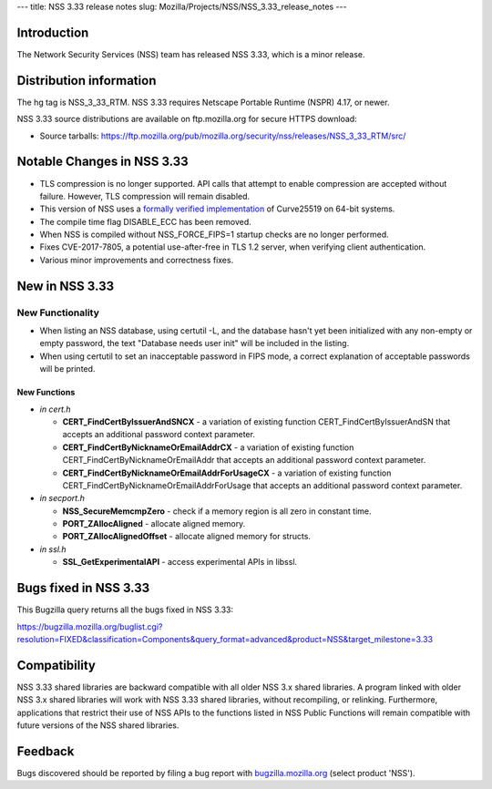 --- title: NSS 3.33 release notes slug:
Mozilla/Projects/NSS/NSS_3.33_release_notes ---

.. _Introduction:

Introduction
------------

The Network Security Services (NSS) team has released NSS 3.33, which is
a minor release.

.. _Distribution_information:

Distribution information
------------------------

The hg tag is NSS_3_33_RTM. NSS 3.33 requires Netscape Portable Runtime
(NSPR) 4.17, or newer.

NSS 3.33 source distributions are available on ftp.mozilla.org for
secure HTTPS download:

-  Source tarballs:
   https://ftp.mozilla.org/pub/mozilla.org/security/nss/releases/NSS_3_33_RTM/src/

.. _Notable_Changes_in_NSS_3.33:

Notable Changes in NSS 3.33
---------------------------

-  TLS compression is no longer supported. API calls that attempt to
   enable compression are accepted without failure. However, TLS
   compression will remain disabled.
-  This version of NSS uses a `formally verified
   implementation <https://blog.mozilla.org/security/2017/09/13/verified-cryptography-firefox-57/>`__
   of Curve25519 on 64-bit systems.
-  The compile time flag DISABLE_ECC has been removed.
-  When NSS is compiled without NSS_FORCE_FIPS=1 startup checks are no
   longer performed.
-  Fixes CVE-2017-7805, a potential use-after-free in TLS 1.2 server,
   when verifying client authentication.
-  Various minor improvements and correctness fixes.

.. _New_in_NSS_3.33:

New in NSS 3.33
---------------

.. _New_Functionality:

New Functionality
~~~~~~~~~~~~~~~~~

-  When listing an NSS database, using certutil -L, and the database
   hasn't yet been initialized with any non-empty or empty password, the
   text "Database needs user init" will be included in the listing.
-  When using certutil to set an inacceptable password in FIPS mode, a
   correct explanation of acceptable passwords will be printed.

.. _New_Functions:

New Functions
^^^^^^^^^^^^^

-  *in cert.h*

   -  **CERT_FindCertByIssuerAndSNCX** - a variation of existing
      function CERT_FindCertByIssuerAndSN that accepts an additional
      password context parameter.
   -  **CERT_FindCertByNicknameOrEmailAddrCX** - a variation of existing
      function CERT_FindCertByNicknameOrEmailAddr that accepts an
      additional password context parameter.
   -  **CERT_FindCertByNicknameOrEmailAddrForUsageCX** - a variation of
      existing function CERT_FindCertByNicknameOrEmailAddrForUsage that
      accepts an additional password context parameter.

-  *in secport.h*

   -  **NSS_SecureMemcmpZero** - check if a memory region is all zero in
      constant time.
   -  **PORT_ZAllocAligned** - allocate aligned memory.
   -  **PORT_ZAllocAlignedOffset** - allocate aligned memory for
      structs.

-  *in ssl.h*

   -  **SSL_GetExperimentalAPI** - access experimental APIs in libssl.

.. _Bugs_fixed_in_NSS_3.33:

Bugs fixed in NSS 3.33
----------------------

This Bugzilla query returns all the bugs fixed in NSS 3.33:

https://bugzilla.mozilla.org/buglist.cgi?resolution=FIXED&classification=Components&query_format=advanced&product=NSS&target_milestone=3.33

.. _Compatibility:

Compatibility
-------------

NSS 3.33 shared libraries are backward compatible with all older NSS 3.x
shared libraries. A program linked with older NSS 3.x shared libraries
will work with NSS 3.33 shared libraries, without recompiling, or
relinking. Furthermore, applications that restrict their use of NSS APIs
to the functions listed in NSS Public Functions will remain compatible
with future versions of the NSS shared libraries.

.. _Feedback:

Feedback
--------

Bugs discovered should be reported by filing a bug report with
`bugzilla.mozilla.org <https://bugzilla.mozilla.org/enter_bug.cgi?product=NSS>`__
(select product 'NSS').
